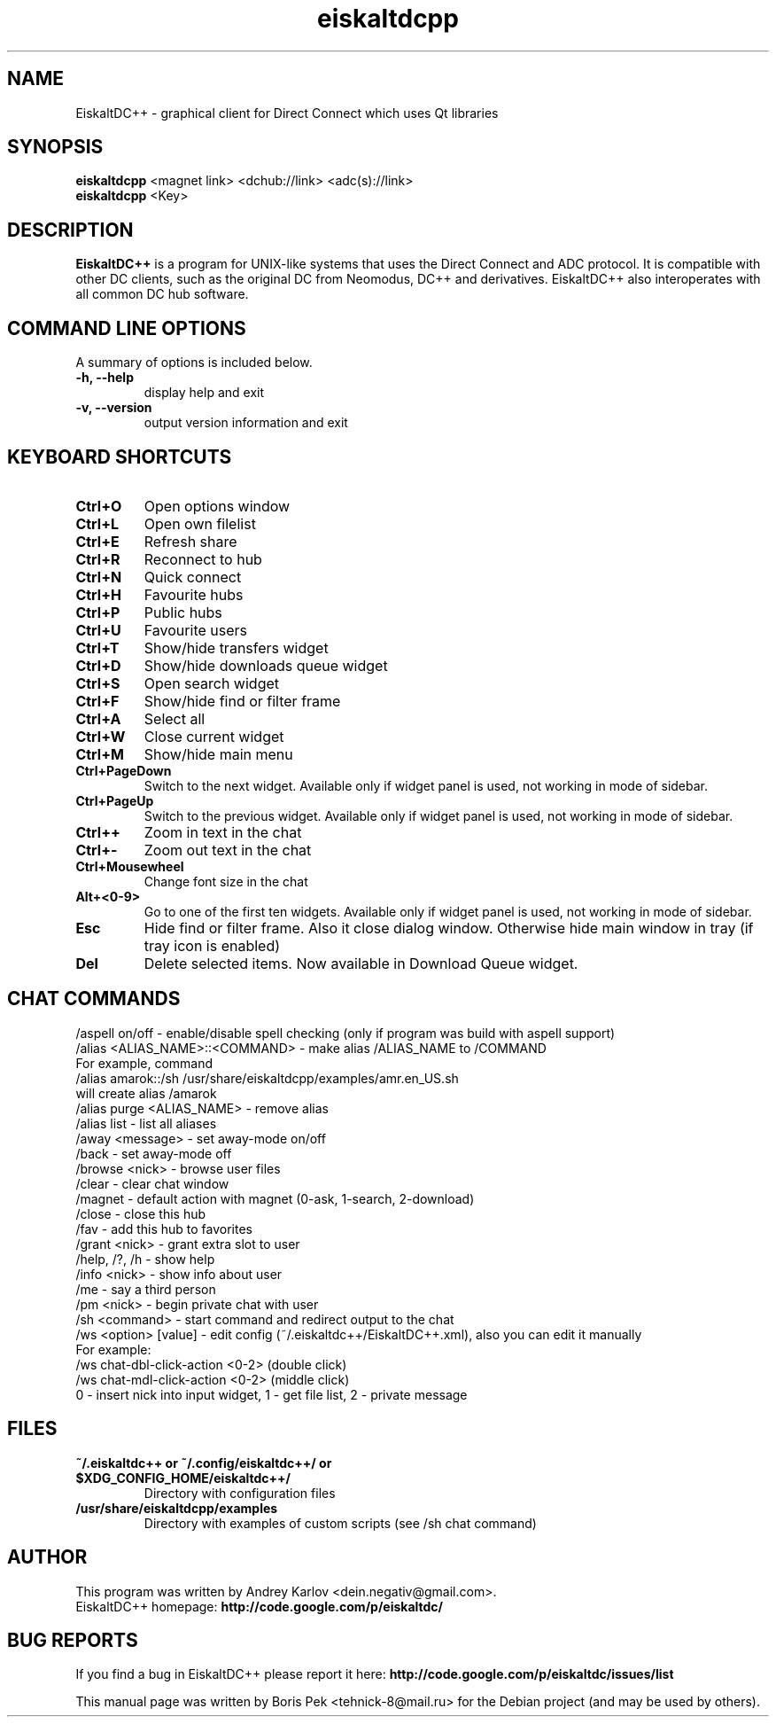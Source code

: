 .TH "eiskaltdcpp" 1 "17 May 2010"
.SH "NAME"
EiskaltDC++ \- graphical client for Direct Connect which uses Qt libraries
.SH "SYNOPSIS"
.PP
.B eiskaltdcpp
<magnet link> <dchub://link> <adc(s)://link>
.br
.B eiskaltdcpp
<Key>
.SH "DESCRIPTION"
.PP
\fBEiskaltDC++\fP is a program for UNIX-like systems that uses the Direct Connect and ADC protocol. It is compatible with other DC clients, such as the original DC from Neomodus, DC++ and derivatives. EiskaltDC++ also interoperates with all common DC hub software.
.SH "COMMAND LINE OPTIONS"
.RB "A summary of options is included below."
.TP
.BR "\-h,  \-\-help"
display help and exit
.TP
.BR "\-v,  \-\-version"
output version information and exit
.SH "KEYBOARD SHORTCUTS"
.TP
.B "Ctrl+O"
Open options window
.TP
.B "Ctrl+L"
Open own filelist
.TP
.B "Ctrl+E"
Refresh share
.TP
.B "Ctrl+R"
Reconnect to hub
.TP
.B "Ctrl+N"
Quick connect
.TP
.B "Ctrl+H"
Favourite hubs
.TP
.B "Ctrl+P"
Public hubs
.TP
.B "Ctrl+U"
Favourite users
.TP
.B "Ctrl+T"
Show/hide transfers widget
.TP
.B "Ctrl+D"
Show/hide downloads queue widget
.TP
.B "Ctrl+S"
Open search widget
.TP
.B "Ctrl+F"
Show/hide find or filter frame
.TP
.B "Ctrl+A"
Select all
.TP
.B "Ctrl+W"
Close current widget
.TP
.B "Ctrl+M"
Show/hide main menu
.TP
.B "Ctrl+PageDown"
Switch to the next widget. Available only if widget panel is used, not working in mode of sidebar.
.TP
.B "Ctrl+PageUp"
Switch to the previous widget. Available only if widget panel is used, not working in mode of sidebar.
.TP
.B "Ctrl++"
Zoom in text in the chat
.TP
.B "Ctrl+-"
Zoom out text in the chat
.TP
.B "Ctrl+Mousewheel"
Change font size in the chat
.TP
.B "Alt+<0-9>"
Go to one of the first ten widgets. Available only if widget panel is used, not working in mode of sidebar.
.TP
.B "Esc"
Hide find or filter frame. Also it close dialog window. Otherwise hide main window in tray (if tray icon is enabled)
.TP
.B "Del"
Delete selected items. Now available in Download Queue widget.
.SH "CHAT COMMANDS"
/aspell on/off - enable/disable spell checking (only if program was build with aspell support)
.br
/alias <ALIAS_NAME>::<COMMAND> - make alias /ALIAS_NAME to /COMMAND
    For example, command
    /alias amarok::/sh /usr/share/eiskaltdcpp/examples/amr.en_US.sh
    will create alias /amarok
.br
/alias purge <ALIAS_NAME> - remove alias
.br
/alias list - list all aliases
.br
/away <message> - set away-mode on/off
.br
/back - set away-mode off
.br
/browse <nick> - browse user files
.br
/clear - clear chat window
.br
/magnet - default action with magnet (0-ask, 1-search, 2-download)
.br
/close - close this hub
.br
/fav - add this hub to favorites
.br
/grant <nick> - grant extra slot to user
.br
/help, /?, /h - show help
.br
/info <nick> - show info about user
.br
/me - say a third person
.br
/pm <nick> - begin private chat with user
.br
/sh <command> - start command and redirect output to the chat
.br
/ws <option> [value] - edit config (~/.eiskaltdc++/EiskaltDC++.xml), also you can edit it manually
    For example:
    /ws chat-dbl-click-action <0-2> (double click)
    /ws chat-mdl-click-action <0-2> (middle click)
    0 - insert nick into input widget, 1 - get file list, 2 - private message
.SH "FILES"
.TP
.B "~/.eiskaltdc++" or "~/.config/eiskaltdc++/" or "$XDG_CONFIG_HOME/eiskaltdc++/"
Directory with configuration files
.TP
.B "/usr/share/eiskaltdcpp/examples"
Directory with examples of custom scripts (see /sh chat command)
.SH AUTHOR
This program was written by Andrey Karlov <dein.negativ@gmail.com>.
.br
EiskaltDC++ homepage: \fBhttp://code.google.com/p/eiskaltdc/\fR
.SH "BUG REPORTS"
If you find a bug in EiskaltDC++ please report it here:
.B http://code.google.com/p/eiskaltdc/issues/list
.PP
This manual page was written by Boris Pek <tehnick-8@mail.ru> for the Debian project (and may be used by others).
